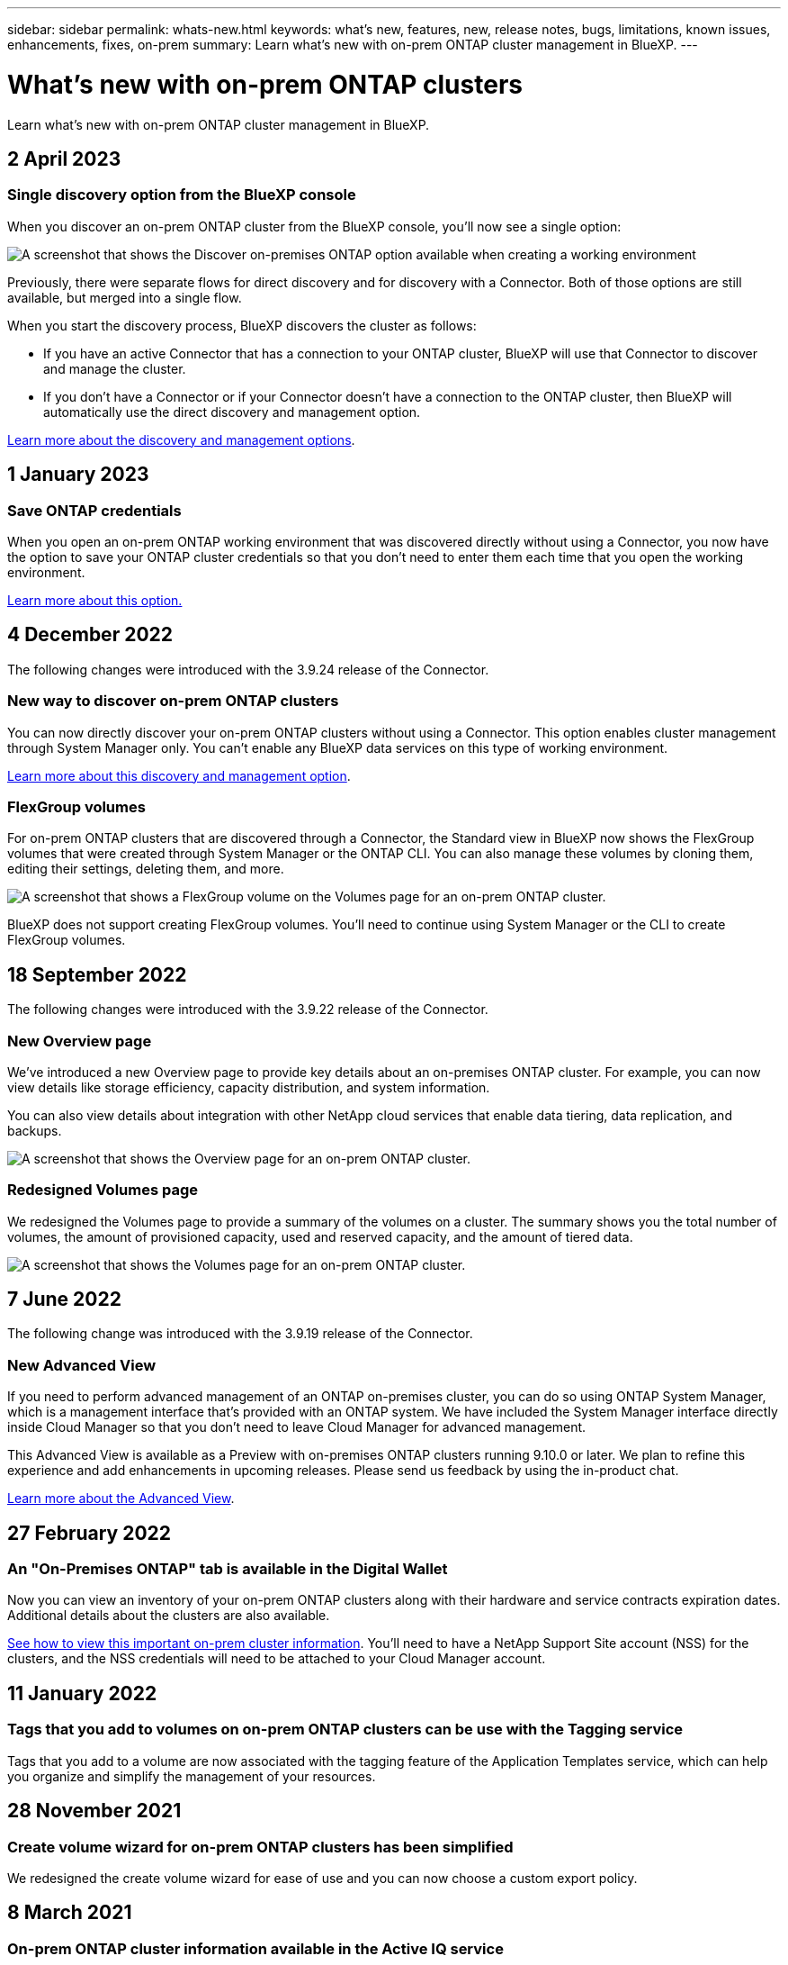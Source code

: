 ---
sidebar: sidebar
permalink: whats-new.html
keywords: what's new, features, new, release notes, bugs, limitations, known issues, enhancements, fixes, on-prem
summary: Learn what's new with on-prem ONTAP cluster management in BlueXP.
---

= What's new with on-prem ONTAP clusters
:hardbreaks:
:nofooter:
:icons: font
:linkattrs:
:imagesdir: ./media/

[.lead]
Learn what's new with on-prem ONTAP cluster management in BlueXP.

// tag::whats-new[]
== 2 April 2023

=== Single discovery option from the BlueXP console

When you discover an on-prem ONTAP cluster from the BlueXP console, you'll now see a single option:

image:https://raw.githubusercontent.com/NetAppDocs/cloud-manager-ontap-onprem/main/media/screenshot-discover-on-prem-ontap.png[A screenshot that shows the Discover on-premises ONTAP option available when creating a working environment]

Previously, there were separate flows for direct discovery and for discovery with a Connector. Both of those options are still available, but merged into a single flow.

When you start the discovery process, BlueXP discovers the cluster as follows:

* If you have an active Connector that has a connection to your ONTAP cluster, BlueXP will use that Connector to discover and manage the cluster.

* If you don't have a Connector or if your Connector doesn't have a connection to the ONTAP cluster, then BlueXP will automatically use the direct discovery and management option.

https://docs.netapp.com/us-en/cloud-manager-ontap-onprem/task-discovering-ontap.html[Learn more about the discovery and management options].

== 1 January 2023

=== Save ONTAP credentials

When you open an on-prem ONTAP working environment that was discovered directly without using a Connector, you now have the option to save your ONTAP cluster credentials so that you don't need to enter them each time that you open the working environment.

https://docs.netapp.com/us-en/cloud-manager-ontap-onprem/task-manage-ontap-direct.html[Learn more about this option.]

== 4 December 2022

The following changes were introduced with the 3.9.24 release of the Connector.

=== New way to discover on-prem ONTAP clusters

You can now directly discover your on-prem ONTAP clusters without using a Connector. This option enables cluster management through System Manager only. You can't enable any BlueXP data services on this type of working environment.

https://docs.netapp.com/us-en/cloud-manager-ontap-onprem/task-discovering-ontap.html[Learn more about this discovery and management option].

=== FlexGroup volumes

For on-prem ONTAP clusters that are discovered through a Connector, the Standard view in BlueXP now shows the FlexGroup volumes that were created through System Manager or the ONTAP CLI. You can also manage these volumes by cloning them, editing their settings, deleting them, and more.

image:https://raw.githubusercontent.com/NetAppDocs/cloud-manager-ontap-onprem/main/media/screenshot-flexgroup-volumes.png[A screenshot that shows a FlexGroup volume on the Volumes page for an on-prem ONTAP cluster.]

BlueXP does not support creating FlexGroup volumes. You'll need to continue using System Manager or the CLI to create FlexGroup volumes.

== 18 September 2022

The following changes were introduced with the 3.9.22 release of the Connector.

=== New Overview page

We've introduced a new Overview page to provide key details about an on-premises ONTAP cluster. For example, you can now view details like storage efficiency, capacity distribution, and system information.

You can also view details about integration with other NetApp cloud services that enable data tiering, data replication, and backups.

image:https://raw.githubusercontent.com/NetAppDocs/cloud-manager-ontap-onprem/main/media/screenshot-overview.png[A screenshot that shows the Overview page for an on-prem ONTAP cluster.]

=== Redesigned Volumes page

We redesigned the Volumes page to provide a summary of the volumes on a cluster. The summary shows you the total number of volumes, the amount of provisioned capacity, used and reserved capacity, and the amount of tiered data.

image:https://raw.githubusercontent.com/NetAppDocs/cloud-manager-ontap-onprem/main/media/screenshot-volumes.png[A screenshot that shows the Volumes page for an on-prem ONTAP cluster.]
// end::whats-new[]

== 7 June 2022

The following change was introduced with the 3.9.19 release of the Connector.

=== New Advanced View

If you need to perform advanced management of an ONTAP on-premises cluster, you can do so using ONTAP System Manager, which is a management interface that's provided with an ONTAP system. We have included the System Manager interface directly inside Cloud Manager so that you don't need to leave Cloud Manager for advanced management.

This Advanced View is available as a Preview with on-premises ONTAP clusters running 9.10.0 or later. We plan to refine this experience and add enhancements in upcoming releases. Please send us feedback by using the in-product chat.

https://docs.netapp.com/us-en/cloud-manager-ontap-onprem/task-administer-advanced-view.html[Learn more about the Advanced View].

== 27 February 2022

=== An "On-Premises ONTAP" tab is available in the Digital Wallet

Now you can view an inventory of your on-prem ONTAP clusters along with their hardware and service contracts expiration dates. Additional details about the clusters are also available.

https://docs.netapp.com/us-en/cloud-manager-ontap-onprem/task-discovering-ontap.html#viewing-cluster-information-and-contract-details[See how to view this important on-prem cluster information]. You'll need to have a NetApp Support Site account (NSS) for the clusters, and the NSS credentials will need to be attached to your Cloud Manager account.

== 11 January 2022

=== Tags that you add to volumes on on-prem ONTAP clusters can be use with the Tagging service

Tags that you add to a volume are now associated with the  tagging feature of the Application Templates service, which can help you organize and simplify the management of your resources.

== 28 November 2021

=== Create volume wizard for on-prem ONTAP clusters has been simplified

We redesigned the create volume wizard for ease of use and you can now choose a custom export policy.

== 8 March 2021

=== On-prem ONTAP cluster information available in the Active IQ service

* When Active IQ displays the list of your on-prem clusters (based on your NSS account), you can click a button to link:task-discovering-ontap.html#discovering-clusters-from-the-discovery-page[discover the cluster^] and add it to the Cloud Manager Canvas. This makes it easier to manage all your storage systems from Cloud Manager.

* When Active IQ determines that one or more clusters require firmware updates, you can click a button to link:task-managing-ontap.html#downloading-new-disk-and-shelf-firmware[download the Ansible playbook and upgrade the cluster firmware^].

* A new link:task-managing-ontap.html#viewing-on-prem-workloads-that-are-candidates-for-the-cloud[Cloud-Ready Workloads tab^] provides a list of the workloads or volumes that we have identified as ideal to move to the cloud from your on-prem ONTAP clusters. Moving some of these volumes could reduce your costs and improve performance and resiliency.
+
See link:https://www.netapp.com/knowledge-center/what-is-lift-and-shift[What is Lift and Shift?]
